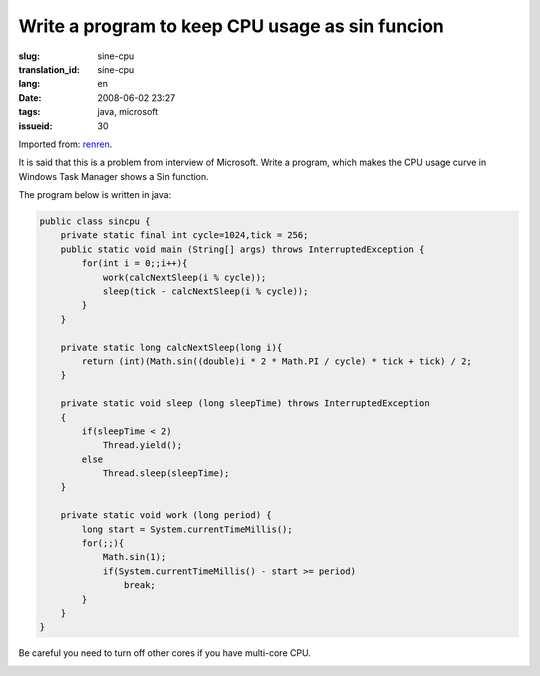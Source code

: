 Write a program to keep CPU usage as sin funcion
================================================

:slug: sine-cpu
:translation_id: sine-cpu
:lang: en
:date: 2008-06-02 23:27
:tags: java, microsoft
:issueid: 30

Imported from:
`renren <http://blog.renren.com/blog/230263946/298871889>`_.

It is said that this is a problem from interview of Microsoft. Write a program, which makes the CPU usage curve in Windows Task Manager shows a Sin function.

.. image:: http://fm531.img.xiaonei.com/pic001/20080602/23/14/large_10019p67.jpg
   :align: center
   :alt: Sine function 1


.. image:: http://fm541.img.xiaonei.com/pic001/20080602/23/14/large_9935o67.jpg
   :align: center
   :alt: Sine function 2


The program below is written in java:

.. code-block:: java

    public class sincpu {
        private static final int cycle=1024,tick = 256;
        public static void main (String[] args) throws InterruptedException {
            for(int i = 0;;i++){
                work(calcNextSleep(i % cycle));
                sleep(tick - calcNextSleep(i % cycle));
            }
        }
        
        private static long calcNextSleep(long i){
            return (int)(Math.sin((double)i * 2 * Math.PI / cycle) * tick + tick) / 2;
        }
        
        private static void sleep (long sleepTime) throws InterruptedException
        {
            if(sleepTime < 2)
                Thread.yield();
            else
                Thread.sleep(sleepTime);
        }
        
        private static void work (long period) {
            long start = System.currentTimeMillis();
            for(;;){
                Math.sin(1);
                if(System.currentTimeMillis() - start >= period)
                    break;
            }
        }
    }

Be careful you need to turn off other cores if you have multi-core CPU.


.. image:: http://fm411.img.xiaonei.com/pic001/20080602/23/14/large_9946k67.jpg
   :align: center
   :alt: multi-core CPU
